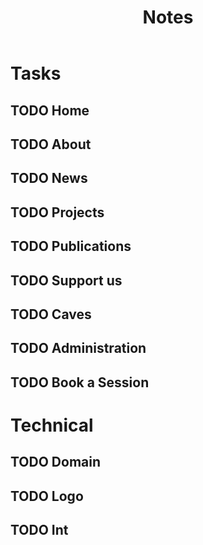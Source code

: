 #+title: Notes

* Tasks
** TODO Home
** TODO About
** TODO News
** TODO Projects
** TODO Publications
** TODO Support us
** TODO Caves
** TODO Administration
** TODO Book a Session

* Technical
** TODO Domain
** TODO Logo
** TODO Int
